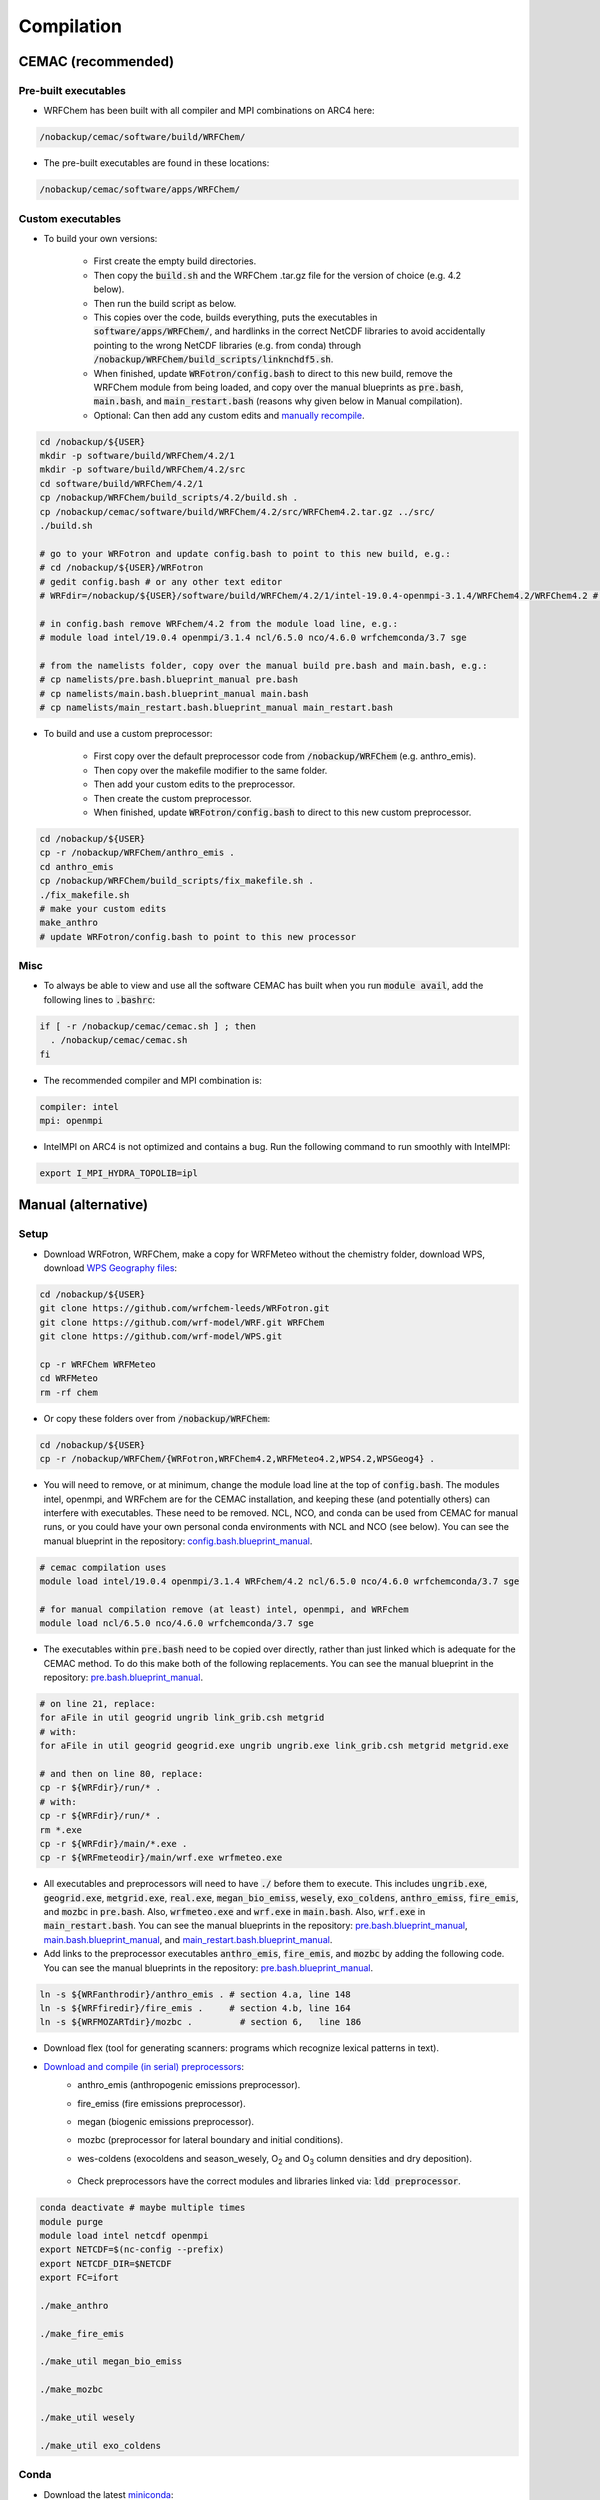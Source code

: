***********
Compilation
***********

CEMAC (recommended)
===================
Pre-built executables
*********************
- WRFChem has been built with all compiler and MPI combinations on ARC4 here:

.. code-block:: bash

  /nobackup/cemac/software/build/WRFChem/

- The pre-built executables are found in these locations:

.. code-block:: bash

  /nobackup/cemac/software/apps/WRFChem/

Custom executables
******************
- To build your own versions:

    - First create the empty build directories.
    - Then copy the :code:`build.sh` and the WRFChem .tar.gz file for the version of choice (e.g. 4.2 below).
    - Then run the build script as below.
    - This copies over the code, builds everything, puts the executables in :code:`software/apps/WRFChem/`, and hardlinks in the correct NetCDF libraries to avoid accidentally pointing to the wrong NetCDF libraries (e.g. from conda) through :code:`/nobackup/WRFChem/build_scripts/linknchdf5.sh`.
    - When finished, update :code:`WRFotron/config.bash` to direct to this new build, remove the WRFChem module from being loaded, and copy over the manual blueprints as :code:`pre.bash`, :code:`main.bash`, and  :code:`main_restart.bash` (reasons why given below in Manual compilation).  
    - Optional: Can then add any custom edits and `manually recompile <https://wrfotron.readthedocs.io/en/latest/compilation.html#compile-wps-wrfmeteo-and-wrfchem>`_.

.. code-block:: bash

  cd /nobackup/${USER}
  mkdir -p software/build/WRFChem/4.2/1
  mkdir -p software/build/WRFChem/4.2/src
  cd software/build/WRFChem/4.2/1
  cp /nobackup/WRFChem/build_scripts/4.2/build.sh .
  cp /nobackup/cemac/software/build/WRFChem/4.2/src/WRFChem4.2.tar.gz ../src/
  ./build.sh 

  # go to your WRFotron and update config.bash to point to this new build, e.g.:
  # cd /nobackup/${USER}/WRFotron
  # gedit config.bash # or any other text editor
  # WRFdir=/nobackup/${USER}/software/build/WRFChem/4.2/1/intel-19.0.4-openmpi-3.1.4/WRFChem4.2/WRFChem4.2 # example here for WRFChem, the exact path will be specific to your build(s)

  # in config.bash remove WRFchem/4.2 from the module load line, e.g.:
  # module load intel/19.0.4 openmpi/3.1.4 ncl/6.5.0 nco/4.6.0 wrfchemconda/3.7 sge

  # from the namelists folder, copy over the manual build pre.bash and main.bash, e.g.:
  # cp namelists/pre.bash.blueprint_manual pre.bash
  # cp namelists/main.bash.blueprint_manual main.bash
  # cp namelists/main_restart.bash.blueprint_manual main_restart.bash

- To build and use a custom preprocessor:

    - First copy over the default preprocessor code from :code:`/nobackup/WRFChem` (e.g. anthro_emis).
    - Then copy over the makefile modifier to the same folder.
    - Then add your custom edits to the preprocessor.
    - Then create the custom preprocessor.
    - When finished, update :code:`WRFotron/config.bash` to direct to this new custom preprocessor.

.. code-block:: bash

  cd /nobackup/${USER}
  cp -r /nobackup/WRFChem/anthro_emis .
  cd anthro_emis
  cp /nobackup/WRFChem/build_scripts/fix_makefile.sh .
  ./fix_makefile.sh
  # make your custom edits
  make_anthro
  # update WRFotron/config.bash to point to this new processor

Misc
****
- To always be able to view and use all the software CEMAC has built when you run :code:`module avail`, add the following lines to :code:`.bashrc`:   

.. code-block:: bash

  if [ -r /nobackup/cemac/cemac.sh ] ; then
    . /nobackup/cemac/cemac.sh
  fi

- The recommended compiler and MPI combination is:

.. code-block:: bash

  compiler: intel
  mpi: openmpi

- IntelMPI on ARC4 is not optimized and contains a bug. Run the following command to run smoothly with IntelMPI:  

.. code-block:: bash

  export I_MPI_HYDRA_TOPOLIB=ipl

Manual (alternative)
====================

Setup
*****
- Download WRFotron, WRFChem, make a copy for WRFMeteo without the chemistry folder, download WPS, download `WPS Geography files <https://www2.mmm.ucar.edu/wrf/users/download/get_sources_wps_geog.html>`_:

.. code-block:: bash

  cd /nobackup/${USER}
  git clone https://github.com/wrfchem-leeds/WRFotron.git
  git clone https://github.com/wrf-model/WRF.git WRFChem
  git clone https://github.com/wrf-model/WPS.git

  cp -r WRFChem WRFMeteo
  cd WRFMeteo
  rm -rf chem

- Or copy these folders over from :code:`/nobackup/WRFChem`:

.. code-block:: bash

  cd /nobackup/${USER}
  cp -r /nobackup/WRFChem/{WRFotron,WRFChem4.2,WRFMeteo4.2,WPS4.2,WPSGeog4} .

- You will need to remove, or at minimum, change the module load line at the top of :code:`config.bash`. The modules intel, openmpi, and WRFchem are for the CEMAC installation, and keeping these (and potentially others) can interfere with executables. These need to be removed. NCL, NCO, and conda can be used from CEMAC for manual runs, or you could have your own personal conda environments with NCL and NCO (see below). You can see the manual blueprint in the repository: `config.bash.blueprint_manual <https://github.com/wrfchem-leeds/WRFotron/blob/master/namelists/config.bash.blueprint_manual>`_.

.. code-block:: bash

  # cemac compilation uses
  module load intel/19.0.4 openmpi/3.1.4 WRFchem/4.2 ncl/6.5.0 nco/4.6.0 wrfchemconda/3.7 sge

  # for manual compilation remove (at least) intel, openmpi, and WRFchem
  module load ncl/6.5.0 nco/4.6.0 wrfchemconda/3.7 sge

- The executables within :code:`pre.bash` need to be copied over directly, rather than just linked which is adequate for the CEMAC method. To do this make both of the following replacements. You can see the manual blueprint in the repository: `pre.bash.blueprint_manual <https://github.com/wrfchem-leeds/WRFotron/blob/master/namelists/pre.bash.blueprint_manual>`_.

.. code-block:: bash

  # on line 21, replace:
  for aFile in util geogrid ungrib link_grib.csh metgrid
  # with:
  for aFile in util geogrid geogrid.exe ungrib ungrib.exe link_grib.csh metgrid metgrid.exe

  # and then on line 80, replace:
  cp -r ${WRFdir}/run/* .
  # with:
  cp -r ${WRFdir}/run/* .
  rm *.exe
  cp -r ${WRFdir}/main/*.exe .
  cp -r ${WRFmeteodir}/main/wrf.exe wrfmeteo.exe

- All executables and preprocessors will need to have :code:`./` before them to execute. This includes :code:`ungrib.exe`, :code:`geogrid.exe`, :code:`metgrid.exe`, :code:`real.exe`, :code:`megan_bio_emiss`, :code:`wesely`, :code:`exo_coldens`, :code:`anthro_emiss`, :code:`fire_emis`, and :code:`mozbc` in :code:`pre.bash`. Also, :code:`wrfmeteo.exe` and :code:`wrf.exe` in :code:`main.bash`. Also, :code:`wrf.exe` in :code:`main_restart.bash`. You can see the manual blueprints in the repository: `pre.bash.blueprint_manual <https://github.com/wrfchem-leeds/WRFotron/blob/master/namelists/pre.bash.blueprint_manual>`_, `main.bash.blueprint_manual <https://github.com/wrfchem-leeds/WRFotron/blob/master/namelists/main.bash.blueprint_manual>`_, and `main_restart.bash.blueprint_manual <https://github.com/wrfchem-leeds/WRFotron/blob/master/namelists/main_restart.bash.blueprint_manual>`_.
- Add links to the preprocessor executables :code:`anthro_emis`, :code:`fire_emis`, and :code:`mozbc` by adding the following code. You can see the manual blueprints in the repository: `pre.bash.blueprint_manual <https://github.com/wrfchem-leeds/WRFotron/blob/master/namelists/pre.bash.blueprint_manual>`_.

.. code-block:: bash

  ln -s ${WRFanthrodir}/anthro_emis . # section 4.a, line 148
  ln -s ${WRFfiredir}/fire_emis .     # section 4.b, line 164
  ln -s ${WRFMOZARTdir}/mozbc .         # section 6,   line 186

- Download flex (tool for generating scanners: programs which recognize lexical patterns in text).  
- `Download and compile (in serial) preprocessors <https://www2.acom.ucar.edu/wrf-chem/wrf-chem-tools-community>`_:  
    - anthro_emis (anthropogenic emissions preprocessor).  
    - fire_emiss (fire emissions preprocessor).  
    - megan (biogenic emissions preprocessor).  
    - mozbc (preprocessor for lateral boundary and initial conditions).  
    - wes-coldens (exocoldens and season_wesely, |O2| and |O3| column densities and dry deposition).  

        .. |O2| replace:: O\ :sub:`2`
        .. |O3| replace:: O\ :sub:`3`

    - Check preprocessors have the correct modules and libraries linked via: :code:`ldd preprocessor`.  

.. code-block:: bash

  conda deactivate # maybe multiple times
  module purge
  module load intel netcdf openmpi
  export NETCDF=$(nc-config --prefix)
  export NETCDF_DIR=$NETCDF
  export FC=ifort

  ./make_anthro

  ./make_fire_emis

  ./make_util megan_bio_emiss

  ./make_mozbc

  ./make_util wesely

  ./make_util exo_coldens

Conda
*****
- Download the latest `miniconda <https://docs.conda.io/en/latest/miniconda.html>`_:

.. code-block:: bash

  wget https://repo.anaconda.com/miniconda/Miniconda3-latest-Linux-x86_64.sh

- Run bash script, read terms, and set path:

.. code-block:: bash

  bash Miniconda3-latest-Linux-x86_64.sh

- Create conda environment with Python 3 (with some libraries for analysis), NCL, and NCO:  

.. code-block:: bash

  conda create -n python3_ncl_nco -c conda-forge xarray salem xesmf numpy scipy pandas matplotlib rasterio affine ncl nco wrf-python dask geopandas descartes

- To activate/deactivate conda environment:  

.. code-block:: bash

  conda activate python3_ncl_nco
  conda deactivate

- For more information on conda, `visit <https://docs.conda.io/projects/conda/en/latest/user-guide/index.html>`_.  
- Create separate environments for downloading ECMWF data (requires Python 2) and ncview, which you can then load temporarily to execute these functions:  

.. code-block:: bash

  conda create -n python2_ecmwf -c conda-forge ecmwf-api-client 
  conda create -n ncview -c eumetsat -c conda-forge ncview libpng


Compile WPS, WRFMeteo, and WRFChem
**********************************
- Setup:

.. code-block:: bash


  # compiler setup
  COMPILER_VER='intel:19.0.4'
  MPI_VER='openmpi:3.1.4' # could use intelmpi instead of openmpi, and then also need: export I_MPI_HYDRA_TOPOLIB=ipl
  CMP=${COMPILER_VER%:*}
  CMP_VER=${COMPILER_VER#*:}
  MP=${MPI_VER%:*}
  MP_VER=${MPI_VER#*:}
  FLAVOUR="${CMP}-${CMP_VER}-${MP}-${MP_VER}"

  # modules
  conda deactivate # maybe multiple times if many environments activated
  module purge
  module load licenses sge ${CMP}/${CMP_VER} ${MP}/${MP_VER} netcdf hdf5 patchelf

  # environment variables - shell
  NETCDF=$(nc-config --prefix)
  NETCDF_DIR=$NETCDF
  YACC='/usr/bin/yacc -d'
  FLEX_LIB_DIR='/nobackup/WRFChem/flex/lib'
  LD_LIBRARY_PATH=$FLEX_LIB_DIR:$LD_LIBRARY_PATH
  JASPERLIB='/usr/lib64'
  JASPERINC='/usr/include'

  # environment variables - WRFChem
  WRF_EM_CORE=1 # selects the ARW core
  WRF_NMM_CORE=0 # ensures that the NMM core is deselected
  WRF_CHEM=1 # selects the WRF-Chem module
  WRF_KPP=1 # turns on Kinetic Pre-Processing (KPP)
  WRFIO_NCD_LARGE_FILE_SUPPORT=1 # supports large wrfout files

  # export variables
  export FC CC NETCDF NETCDF_DIR YACC FLEX_LIB_DIR LD_LIBRARY_PATH JASPERLIB JASPERINC
  export WRFIO_NCD_LARGE_FILE_SUPPORT WRF_KPP WRF_CHEM WRF_NMM_CORE WRF_EM_CORE


- WRFChem compilation:

  - HPC option will be specific to your HPC architecture.
  - ARC4 = 15 = INTEL (ifort/icc) (dmpar) e.g. Distributed-Memory Parallelism MPI.
  - Compile for basic nesting: option 1.
  - Compile real (as oppose to ideal simulations).
  - Thousands of messages will appear. Compilation takes about 20-30 minutes.
  - How do you know your compilation was successful? If you have all four :code:`main/*.exe`.
  - Check the executables have all relevant linked libraries: :code:`ldd main/wrf.exe`.

.. code-block:: bash

  cd /nobackup/${USER}/WRFChem
  ./clean -a
  ./configure # 15 for intel (ifort/icc) (dmpar) hpc architecture, 1 for basic nesting

  ./compile em_real >& log.compile 

- WPS compilation (requires a successfully compiled WRF):

  - HPC option will be specific to your HPC architecture.
  - ARC4 = 17 = INTEL (ifort/icc) (serial).
  - Sometimes :code:`configure.wps` can assign the incorrect path to WRFChem, check and edit if required.
  - How do you know your compilation was successful? If you have :code:`geogrid.exe`, :code:`metgrid.exe`, and :code:`ungrib.exe`.
  - Check the executables have all relevant linked libraries: :code:`ldd geogrid.exe`.

.. code-block:: bash

  cd /nobackup/${USER}/WPS
  ./clean -a
  ./configure # 17 for intel (ifort/icc) (serial) hpc architecture

  gedit configure.wps
  WRF_DIR="/nobackup/${USER}/WRFChem"

  ./compile >& log.compile

- WRFMeteo compilation:

    - Deselect the WRFChem module.
    - HPC option will be specific to your HPC architecture.
    - ARC4 = 15 = INTEL (ifort/icc) (dmpar).  
    - Compile for basic nesting: option 1.
    - Compile real (as oppose to ideal simulations).
    - Thousands of messages will appear. Compilation takes about 20-30 minutes.
    - How do you know your compilation was successful? If you have all four :code:`main/*.exe`.
    - Check the executables have all relevant linked libraries: :code:`ldd main/wrf.exe`.

.. code-block:: bash

  export WRF_CHEM=0

  cd /nobackup/${USER}/WRFMeteo
  ./clean -a
  ./configure # 15 for intel (ifort/icc) (dmpar) hpc architecture, 1 for basic nesting

  ./compile em_real >& log.compile

- Preprocessors

  - If make any changes to preprocessors then they require recompilation.
  - Raw preprocessors downloaded from `here <http://www.acom.ucar.edu/wrf-chem/download.shtml>`_.
  - Ensure the setup is the same as above for manual compilation of WPS/WRFChem/WRFMeteo.
  
    - May need to check if preprocessor requires a different module version that currently compiled with.
    - If Makefile cannot locate the correct NetCDF path, may need to add :code:`-lnetcdff`.
    - Note for wes_coldens: FC hardcoded in :code:`make_util`.

- If need JASPER:

.. code-block:: bash

  wget http://www2.mmm.ucar.edu/wrf/OnLineTutorial/compile_tutorial/tar_files/jasper-1.900.1.tar.gz
  tar xvfz jasper-1.900.1.tar.gz
  ./configure
  make
  make install
  export JASPERLIB=/usr/lib64 # not installed need own jasper
  export JASPERINC=/usr/include

- If need FLEX:

.. code-block:: bash

  cd /nobackup/${USER}/flex/lib
  ./configure --prefix=$(pwd)/../flex
  export FLEX_LIB_DIR='/nobackup/${USER}/flex/lib'

